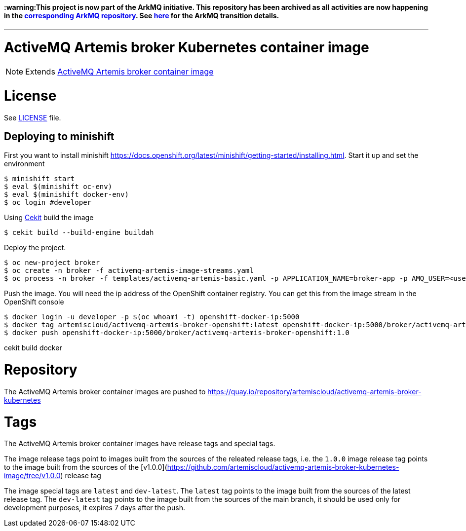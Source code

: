#### :warning:This project is now part of the ArkMQ initiative. This repository has been archived as all activities are now happening in the link:https://github.com/arkmq-org/activemq-artemis-broker-kubernetes-image[corresponding ArkMQ repository]. See link:https://artemiscloud.io/community/transition/[here] for the ArkMQ transition details.
 
---

# ActiveMQ Artemis broker Kubernetes container image

NOTE: Extends link:https://github.com/artemiscloud/activemq-artemis-broker-image[ActiveMQ Artemis broker container image]

# License

See link:LICENSE[LICENSE] file.

## Deploying to minishift

First you want to install minishift https://docs.openshift.org/latest/minishift/getting-started/installing.html.  Start it up and set the environment
```
$ minishift start
$ eval $(minishift oc-env)
$ eval $(minishift docker-env)
$ oc login #developer
```
Using link:https://docs.cekit.io/en/latest/[Cekit] build the image 
```
$ cekit build --build-engine buildah
```
Deploy the project. 
```
$ oc new-project broker
$ oc create -n broker -f activemq-artemis-image-streams.yaml
$ oc process -n broker -f templates/activemq-artemis-basic.yaml -p APPLICATION_NAME=broker-app -p AMQ_USER=<username> -p AMQ_PASSWORD=<amqpassword>  | oc create -n broker -f -
```
Push the image.  You will need the ip address of the OpenShift container registry.  You can get this from the image stream in the OpenShift console
```
$ docker login -u developer -p $(oc whoami -t) openshift-docker-ip:5000
$ docker tag artemiscloud/activemq-artemis-broker-openshift:latest openshift-docker-ip:5000/broker/activemq-artemis-broker-openshift:1.0
$ docker push openshift-docker-ip:5000/broker/activemq-artemis-broker-openshift:1.0
```

cekit build docker
 
# Repository

The ActiveMQ Artemis broker container images are pushed to https://quay.io/repository/artemiscloud/activemq-artemis-broker-kubernetes

# Tags

The ActiveMQ Artemis broker container images have release tags and special tags.

The image release tags point to images built from the sources of the releated release tags,
i.e. the `1.0.0` image release tag points to the image built from
the sources of the [v1.0.0](https://github.com/artemiscloud/activemq-artemis-broker-kubernetes-image/tree/v1.0.0) release tag

The image special tags are `latest` and `dev-latest`.
The `latest` tag points to the image built from the sources of the latest release tag.
The `dev-latest` tag points to the image built from the sources of the main branch, it should be used only for development purposes, it expires 7 days after the push.
